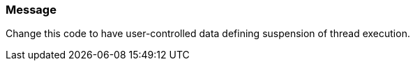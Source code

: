 === Message

Change this code to have user-controlled data defining suspension of thread execution.
